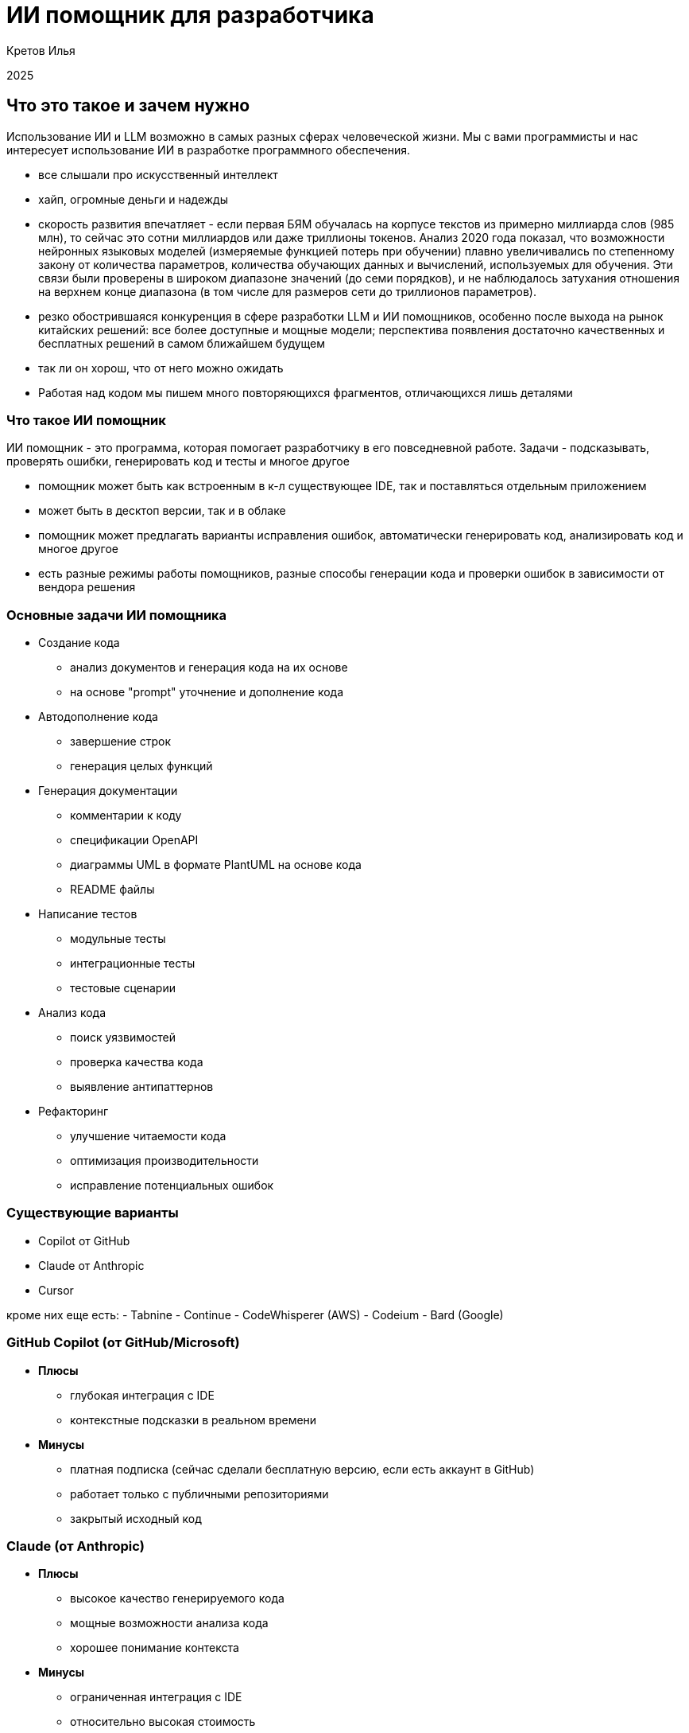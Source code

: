 :revealjsdir: ../node_modules/reveal.js
:revealjs_customtheme: ../theme/vsfi.css
:revealjs_showSlideNumber: all
:source-highlighter: highlightjs
:highlightjs-languages: yaml, bash

= ИИ помощник для разработчика

Кретов Илья

2025

== Что это такое и зачем нужно

Использование ИИ и LLM возможно в самых разных сферах человеческой жизни.
Мы с вами программисты и нас интересует использование ИИ в разработке программного обеспечения.

[.notes]
--
- все слышали про искусственный интеллект
- хайп, огромные деньги и надежды
- скорость развития впечатляет - если первая БЯМ обучалась на корпусе текстов из примерно миллиарда слов (985 млн), то сейчас это сотни миллиардов или даже триллионы токенов. Анализ 2020 года показал, что возможности нейронных языковых моделей (измеряемые функцией потерь при обучении) плавно увеличивались по степенному закону от количества параметров, количества обучающих данных и вычислений, используемых для обучения. Эти связи были проверены в широком диапазоне значений (до семи порядков), и не наблюдалось затухания отношения на верхнем конце диапазона (в том числе для размеров сети до триллионов параметров).
- резко обострившаяся конкуренция в сфере разработки LLM и ИИ помощников, особенно после выхода на рынок китайских решений: все более доступные и мощные модели; перспектива появления достаточно качественных и бесплатных решений в самом ближайшем будущем
- так ли он хорош, что от него можно ожидать
- Работая над кодом мы пишем много повторяющихся фрагментов, отличающихся лишь деталями
--

=== Что такое ИИ помощник

ИИ помощник - это программа, которая помогает разработчику в его повседневной работе.
Задачи - подсказывать, проверять ошибки, генерировать код и тесты и многое другое

[.notes]
--
- помощник может быть как встроенным в к-л существующее IDE, так и поставляться отдельным приложением
- может быть в десктоп версии, так и в облаке
- помощник может предлагать варианты исправления ошибок, автоматически генерировать код, анализировать код и многое другое
- есть разные режимы работы помощников, разные способы генерации кода и проверки ошибок в зависимости от вендора решения
-- 

=== Основные задачи ИИ помощника
[%step]
* Создание кода
** анализ документов и генерация кода на их основе
** на основе "prompt" уточнение и дополнение кода

[%step]
* Автодополнение кода
** завершение строк
** генерация целых функций

[%step]
* Генерация документации
** комментарии к коду
** спецификации OpenAPI
** диаграммы UML в формате PlantUML на основе кода
** README файлы

[%step]
* Написание тестов
** модульные тесты
** интеграционные тесты
** тестовые сценарии

[%step]
* Анализ кода
** поиск уязвимостей
** проверка качества кода 
** выявление антипаттернов

[%step]
* Рефакторинг
** улучшение читаемости кода
** оптимизация производительности
** исправление потенциальных ошибок

=== Существующие варианты

- Copilot от GitHub
- Claude от Anthropic
- Cursor

[.notes]
--
кроме них еще есть:
- Tabnine
- Continue
- CodeWhisperer (AWS)
- Codeium
- Bard (Google)
--

=== GitHub Copilot (от GitHub/Microsoft)
[%step]
* *Плюсы*
** глубокая интеграция с IDE
** контекстные подсказки в реальном времени
* *Минусы*
** платная подписка (сейчас сделали бесплатную версию, если есть аккаунт в GitHub)
** работает только с публичными репозиториями
** закрытый исходный код

=== Claude (от Anthropic)
[%step]
* *Плюсы*
** высокое качество генерируемого кода
** мощные возможности анализа кода
** хорошее понимание контекста
* *Минусы*
** ограниченная интеграция с IDE
** относительно высокая стоимость

=== Cursor
[%step]
* *Плюсы*
** открытый исходный код
** бесплатный
** работает с любыми репозиториями
* *Минусы*
** находится в активной разработке
** не дает столь же качественный код, как Claude (*)

[.notes]
--
(*) - на момент тестирования. Нужно заметить, что и Copilot, и Cursor 
могут использовать языковую модель Sonnet 3.5 - признанный лидер по качеству генерации кода.
--

=== Остальные решения

* Bolt от Stackblitz
** позволяет создавать приложения на основе промптов в веб-браузере
** хорош для целей прототипирования и создания скелета приложения

* AI Assistant от JetBrains
** находится в стадии разработки
** обещает глубокую интеграцию с платформой IntelliJ IDEA

[.notes]
--
- Bolt: ограничен бесплатными токенами
- AI Assistant: активно развивается, использует Claude Sonnet 3.5
--

== Как работает ИИ помощник
С помощью промптов и контекста вы говорите модели, что от неё требуется и она генерирует код.
Чем больше контекста дать тем качественнее будет код.

[.notes]

== Живая демонстрация возможностей Claude/Cline

Работа Claude в связке с VSCode+Cline.
Задача: написать небольшую программу, которая будет вести базу данных фильмов в коллекции.

Prompt:
```
Using sqlite and nodejs + express write backend for handling movies DB.
Db should contain entity "movie" with properties: 
- title
- year
- awards
- studio name
- producer 
- actors as a comma-separated string list
```

[.notes]
--
- запустить
- попросить создать тестовую запись в базе и тут же вернуть полный список
--

== Серверы MCP 

MCP servers предоставляют дополнительные сервисы/расширения для Claude Desktop & Cline :
- https://github.com/modelcontextprotocol/servers?tab=readme-ov-file
- https://github.com/punkpeye/awesome-mcp-servers?tab=readme-ov-file

Например, можно с помощью MCP servers предоставить Claude read/only доступ к базе данных.

[.notes]
--
- integration with JetBrains IDE : https://plugins.jetbrains.com/plugin/26071-mcp-server
- Atlassian : https://github.com/sooperset/mcp-atlassian
- PostgreSQL MCP : https://github.com/modelcontextprotocol/servers/tree/main/src/postgres
- рассказать об опыте использования Obsidian MCP
--

== DeepSeek

https://www.deepseek.com/ - хороший чарт с рейтингом ИИ помощников

[.notes]

== Спасибо

== Ссылки

=== Статьи на тему Claude / Cline & Cursor
- Автогенерация тестов для Java/Kotlin в IntelliJ IDEA: сравнение AI-инструментов : https://habr.com/ru/companies/explyt/articles/869198/

- Промптинг: действительно полезное руководство : https://habr.com/ru/articles/865952/

- Как Claude от Anthropic меняет правила игры для разработчиков программного обеспечения : https://habr.com/ru/companies/bothub/news/869104/

- The Ultimate Introduction to Cursor for Developers : https://www.builder.io/blog/cursor-ai-for-developers

- Как ИИ-ассистенты меняют правила игры в разработке ПО — на примере Cursor - https://habr.com/ru/companies/inferit/articles/869880/

- Google вкладывает еще 1 $Bln : https://habr.com/ru/news/875606/ 

=== Статьи на тему Copilot

- GitHub Copilot : https://habr.com/ru/articles/674658/

- Как использовать GitHub Copilot в IDE: советы, приёмы и лучшие практики (перевод) : https://habr.com/ru/companies/otus/articles/815083/ ( оригинал статьи: https://github.blog/developer-skills/github/how-to-use-github-copilot-in-your-ide-tips-tricks-and-best-practices/ )

=== Статьи на тему продуктов OpenAI

- Ваша онлайн-жизнь под контролем ИИ: OpenAI запускает «Operator» : https://www.securitylab.ru/news/555727.php 

=== Прочие статьи

- Неплохой обзор на Реддите : https://www.reddit.com/r/ChatGPTPro/comments/1bdxiur/top_ai_code_assistant/?rdt=33043

- Я 8 часов тестировал модель o1 Pro за 200$ и сравнил ее с Claude Sonnet 3.5 за 20$ - https://habr.com/ru/articles/866168/

- Топ-20 лучших научных статей об ИИ-агентах в 2024 году : https://habr.com/ru/articles/871104/

- ChatGPT и его конкуренты: обзор пяти текстовых нейросетей : https://www.ixbt.com/live/sw/chatgpt-i-ego-konkurenty-obzor-pyati-tekstovyh-neyrosetey.html

- 40 лучших ИИ-инструментов 2025 году (проверенные и протестированные) : https://habr.com/ru/articles/871268/ 

- Killed by LLM (Разработчик представил проект Killed by LLM, где опубликованы бенчмарки, которые были побеждены прогрессом ИИ) : https://habr.com/ru/news/871838/ 

- Claude сопротивляется : https://habr.com/ru/articles/869498/

- Горькая правда о программировании с использованием ИИ : https://habr.com/ru/companies/spring_aio/articles/865720/

- Ссылка на тикет в Youtrack AI Assistant : https://youtrack.jetbrains.com/issue/LLM-2402/Integrate-Claude.ai-LLM-models-with-AI-Assistant#focus=Change-27-11379104.0-0.pinned

- Computer use : https://www.youtube.com/watch?v=VDmU0jjklBo